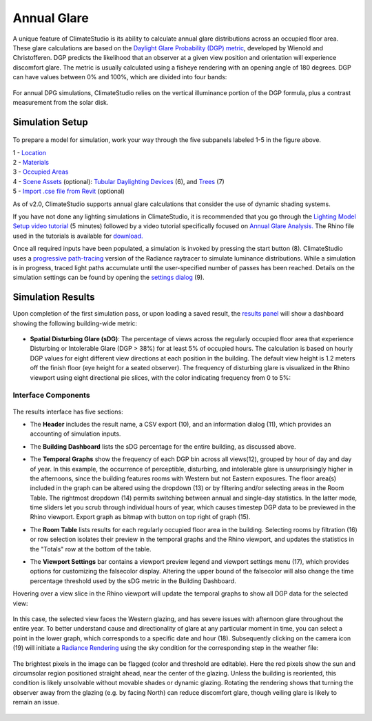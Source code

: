 	
Annual Glare
================================================
A unique feature of ClimateStudio is its ability to calculate annual glare distributions across an occupied floor area. These glare calculations are based on the `Daylight Glare Probability (DGP) metric`_, developed by Wienold and Christofferen. DGP predicts the likelihood that an observer at a given view position and orientation will experience discomfort glare. The metric is usually calculated using a fisheye rendering with an opening angle of 180 degrees. DGP can have values between 0% and 100%, which are divided into four bands:

.. _Daylight Glare Probability (DGP) metric: https://www.radiance-online.org/community/workshops/2014-london/presentations/day1/Wienold_glare_rad.pdf

.. figure:: images/annualGlare.png
   :width: 900px
   :align: center
   
For annual DPG simulations, ClimateStudio relies on the vertical illuminance portion of the DGP formula, plus a contrast measurement from the solar disk.

Simulation Setup
-----------------------
.. figure:: images/workflowPanel_glare.png
   :width: 900px
   :align: center
   
To prepare a model for simulation, work your way through the five subpanels labeled 1-5 in the figure above.

| 1 - `Location`_
| 2 - `Materials`_
| 3 - `Occupied Areas`_ 
| 4 - `Scene Assets`_ (optional): `Tubular Daylighting Devices`_ (6), and `Trees`_ (7)
| 5 - `Import .cse file from Revit`_ (optional)


.. _Location: location.html

.. _Materials: materials.html

.. _Occupied Areas: occupiedAreas.html

.. _Tubular Daylighting Devices: TDDs.html

.. _Import .cse file from Revit: revitImporter.html

.. _Trees: tree.html

.. _Scene Assets: sceneObjects.html


As of v2.0, ClimateStudio supports annual glare calculations that consider the use of dynamic shading systems.

If you have not done any lighting simulations in ClimateStudio, it is recommended that you go through the `Lighting Model Setup video tutorial`_ (5 minutes) followed by a video tutorial specifically focused on `Annual Glare Analysis.`_ 
The Rhino file used in the tutorials is available for `download.`_

.. _Lighting Model Setup video tutorial: https://vimeo.com/392379928

.. _Annual Glare Analysis.: https://vimeo.com/392380942

.. _download.: https://climatestudiodocs.com/ExampleFiles/CS_Two_Zone_Office.3dm

Once all required inputs have been populated, a simulation is invoked by pressing the start button (8). 
ClimateStudio uses a `progressive path-tracing`_ version of the Radiance raytracer to simulate luminance distributions. While a simulation is in progress, 
traced light paths accumulate until the user-specified number of passes has been reached. Details on the simulation settings can be found by opening the `settings dialog`_ (9).
 
.. _progressive path-tracing: https://www.solemma.com/blog/why-is-climatestudio-so-fast
.. _settings dialog: pathTracingSettings.html

Simulation Results
-----------------------
Upon completion of the first simulation pass, or upon loading a saved result, the `results panel`_ will show a dashboard showing the following building-wide metric:

.. _results panel: results.html

.. figure:: images/result_dashboardGlare.png
   :width: 900px
   :align: center
   
- **Spatial Disturbing Glare (sDG)**: The percentage of views across the regularly occupied floor area that experience Disturbing or Intolerable Glare (DGP > 38%) for at least 5% of occupied hours. The calculation is based on hourly DGP values for eight different view directions at each position in the building. The default view height is 1.2 meters off the finish floor (eye height for a seated observer). The frequency of disturbing glare is visualized in the Rhino viewport using eight directional pie slices, with the color indicating frequency from 0 to 5%:
   
 .. figure:: images/result_viewportGlare.png
    :width: 900px
    :align: center

Interface Components
^^^^^^^^^^^^^^^^^^^^^^^^^^^^^
.. figure:: images/result_panelGlare.png
   :width: 900px
   :align: center

The results interface has five sections:


- The **Header** includes the result name, a CSV export (10), and an information dialog (11), which provides an accounting of simulation inputs.

.. _report generator: #reporting

- The **Building Dashboard** lists the sDG percentage for the entire building, as discussed above.

.. _report generator: #reporting

- The **Temporal Graphs** show the frequency of each DGP bin across all views(12), grouped by hour of day and day of year. In this example, the occurrence of perceptible, disturbing, and intolerable glare is unsurprisingly higher in the afternoons, since the building features rooms with Western but not Eastern exposures. The floor area(s) included in the graph can be altered using the dropdown (13) or by filtering and/or selecting areas in the Room Table. The rightmost dropdown (14) permits switching between annual and single-day statistics. In the latter mode, time sliders let you scrub through individual hours of year, which causes timestep DGP data to be previewed in the Rhino viewport. Export graph as bitmap with button on top right of graph (15). 

.. _report generator: #reporting

- The **Room Table** lists results for each regularly occupied floor area in the building. Selecting rooms by filtration (16) or row selection isolates their preview in the temporal graphs and the Rhino viewport, and updates the statistics in the "Totals" row at the bottom of the table.

.. _report generator: #reporting

- The **Viewport Settings** bar contains a viewport preview legend and viewport settings menu (17), which provides options for customizing the falsecolor display. Altering the upper bound of the falsecolor will also change the time percentage threshold used by the sDG metric in the Building Dashboard.

.. _report generator: #reporting

Hovering over a view slice in the Rhino viewport will update the temporal graphs to show all DGP data for the selected view:

.. figure:: images/result_hoverGlare.png
   :width: 900px
   :align: center
   
.. _report generator: #reporting
   
In this case, the selected view faces the Western glazing, and has severe issues with afternoon glare throughout the entire year. To better understand cause and directionality of glare at any particular moment in time, you can select a point in the lower graph, which corresponds to a specific date and hour (18). Subsequently clicking on the camera icon (19) will initiate a `Radiance Rendering`_ using the sky condition for the corresponding step in the weather file:

.. _Radiance Rendering: radianceRender.html

.. figure:: images/result_glareRenderWest.png
   :width: 900px
   :align: center


The brightest pixels in the image can be flagged (color and threshold are editable). Here the red pixels show the sun and circumsolar region positioned straight ahead, near the center of the glazing. Unless the building is reoriented, this condition is likely unsolvable without movable shades or dynamic glazing. Rotating the rendering shows that turning the observer away from the glazing (e.g. by facing North) can reduce discomfort glare, though veiling glare is likely to remain an issue. 
  
.. figure:: images/result_glareRenderNorth.png
   :width: 900px
   :align: center





















